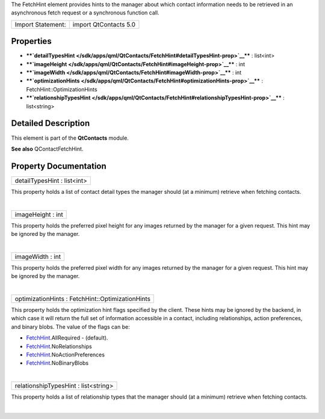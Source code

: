 The FetchHint element provides hints to the manager about which contact
information needs to be retrieved in an asynchronous fetch request or a
synchronous function call.

+---------------------+-------------------------+
| Import Statement:   | import QtContacts 5.0   |
+---------------------+-------------------------+

Properties
----------

-  ****`detailTypesHint </sdk/apps/qml/QtContacts/FetchHint#detailTypesHint-prop>`__****
   : list<int>
-  ****`imageHeight </sdk/apps/qml/QtContacts/FetchHint#imageHeight-prop>`__****
   : int
-  ****`imageWidth </sdk/apps/qml/QtContacts/FetchHint#imageWidth-prop>`__****
   : int
-  ****`optimizationHints </sdk/apps/qml/QtContacts/FetchHint#optimizationHints-prop>`__****
   : FetchHint::OptimizationHints
-  ****`relationshipTypesHint </sdk/apps/qml/QtContacts/FetchHint#relationshipTypesHint-prop>`__****
   : list<string>

Detailed Description
--------------------

This element is part of the **QtContacts** module.

**See also** QContactFetchHint.

Property Documentation
----------------------

+--------------------------------------------------------------------------+
|        \ detailTypesHint : list<int>                                     |
+--------------------------------------------------------------------------+

This property holds a list of contact detail types the manager should
(at a minimum) retrieve when fetching contacts.

| 

+--------------------------------------------------------------------------+
|        \ imageHeight : int                                               |
+--------------------------------------------------------------------------+

This property holds the preferred pixel height for any images returned
by the manager for a given request. This hint may be ignored by the
manager.

| 

+--------------------------------------------------------------------------+
|        \ imageWidth : int                                                |
+--------------------------------------------------------------------------+

This property holds the preferred pixel width for any images returned by
the manager for a given request. This hint may be ignored by the
manager.

| 

+--------------------------------------------------------------------------+
|        \ optimizationHints : FetchHint::OptimizationHints                |
+--------------------------------------------------------------------------+

This property holds the optimization hint flags specified by the client.
These hints may be ignored by the backend, in which case it will return
the full set of information accessible in a contact, including
relationships, action preferences, and binary blobs. The value of the
flags can be:

-  `FetchHint </sdk/apps/qml/QtContacts/FetchHint/>`__.AllRequired -
   (default).
-  `FetchHint </sdk/apps/qml/QtContacts/FetchHint/>`__.NoRelationships
-  `FetchHint </sdk/apps/qml/QtContacts/FetchHint/>`__.NoActionPreferences
-  `FetchHint </sdk/apps/qml/QtContacts/FetchHint/>`__.NoBinaryBlobs

| 

+--------------------------------------------------------------------------+
|        \ relationshipTypesHint : list<string>                            |
+--------------------------------------------------------------------------+

This property holds a list of relationship types that the manager should
(at a minimum) retrieve when fetching contacts.

| 
